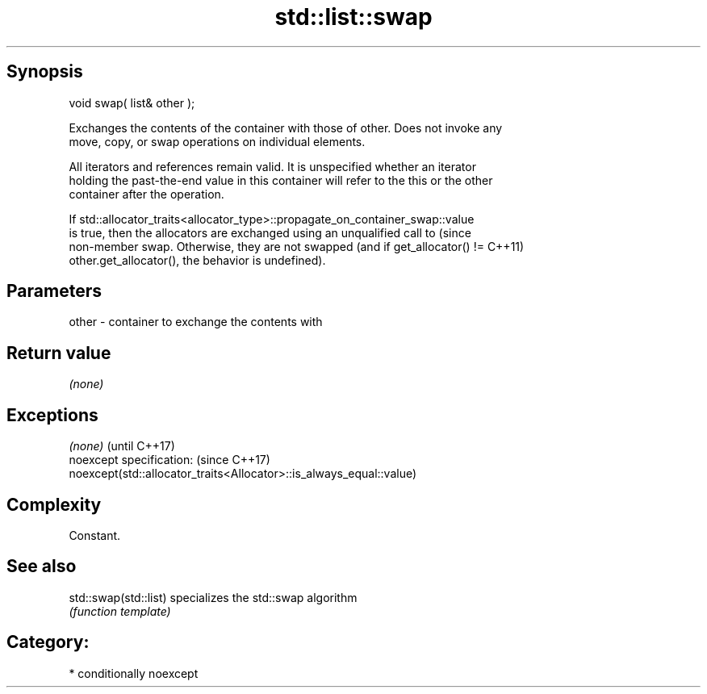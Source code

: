 .TH std::list::swap 3 "Sep  4 2015" "2.0 | http://cppreference.com" "C++ Standard Libary"
.SH Synopsis
   void swap( list& other );

   Exchanges the contents of the container with those of other. Does not invoke any
   move, copy, or swap operations on individual elements.

   All iterators and references remain valid. It is unspecified whether an iterator
   holding the past-the-end value in this container will refer to the this or the other
   container after the operation.

   If std::allocator_traits<allocator_type>::propagate_on_container_swap::value
   is true, then the allocators are exchanged using an unqualified call to       (since
   non-member swap. Otherwise, they are not swapped (and if get_allocator() !=   C++11)
   other.get_allocator(), the behavior is undefined).

.SH Parameters

   other - container to exchange the contents with

.SH Return value

   \fI(none)\fP

.SH Exceptions

   \fI(none)\fP                                                             (until C++17)
   noexcept specification:                                            (since C++17)
   noexcept(std::allocator_traits<Allocator>::is_always_equal::value)

.SH Complexity

   Constant.

.SH See also

   std::swap(std::list) specializes the std::swap algorithm
                        \fI(function template)\fP

.SH Category:

     * conditionally noexcept
